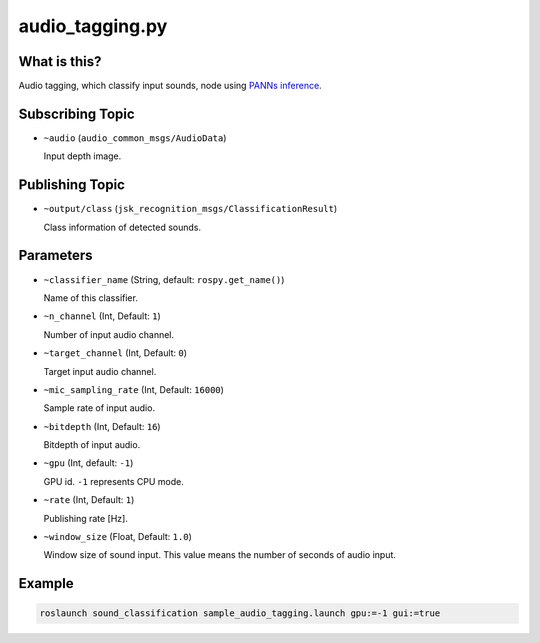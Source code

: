 audio_tagging.py
================


What is this?
-------------

Audio tagging, which classify input sounds, node using `PANNs inference <https://github.com/qiuqiangkong/panns_inference>`_.


Subscribing Topic
-----------------

* ``~audio`` (``audio_common_msgs/AudioData``)

  Input depth image.


Publishing Topic
----------------

* ``~output/class`` (``jsk_recognition_msgs/ClassificationResult``)

  Class information of detected sounds.


Parameters
----------

* ``~classifier_name`` (String, default: ``rospy.get_name()``)

  Name of this classifier.

* ``~n_channel`` (Int, Default: ``1``)

  Number of input audio channel.

* ``~target_channel`` (Int, Default: ``0``)

  Target input audio channel.

* ``~mic_sampling_rate`` (Int, Default: ``16000``)

  Sample rate of input audio.

* ``~bitdepth`` (Int, Default: ``16``)

  Bitdepth of input audio.

* ``~gpu`` (Int, default: ``-1``)

  GPU id. ``-1`` represents CPU mode.

* ``~rate`` (Int, Default: ``1``)

  Publishing rate [Hz].

* ``~window_size`` (Float, Default: ``1.0``)

  Window size of sound input. This value means the number of seconds of audio input.


Example
-------

.. code-block:: bash

   roslaunch sound_classification sample_audio_tagging.launch gpu:=-1 gui:=true
